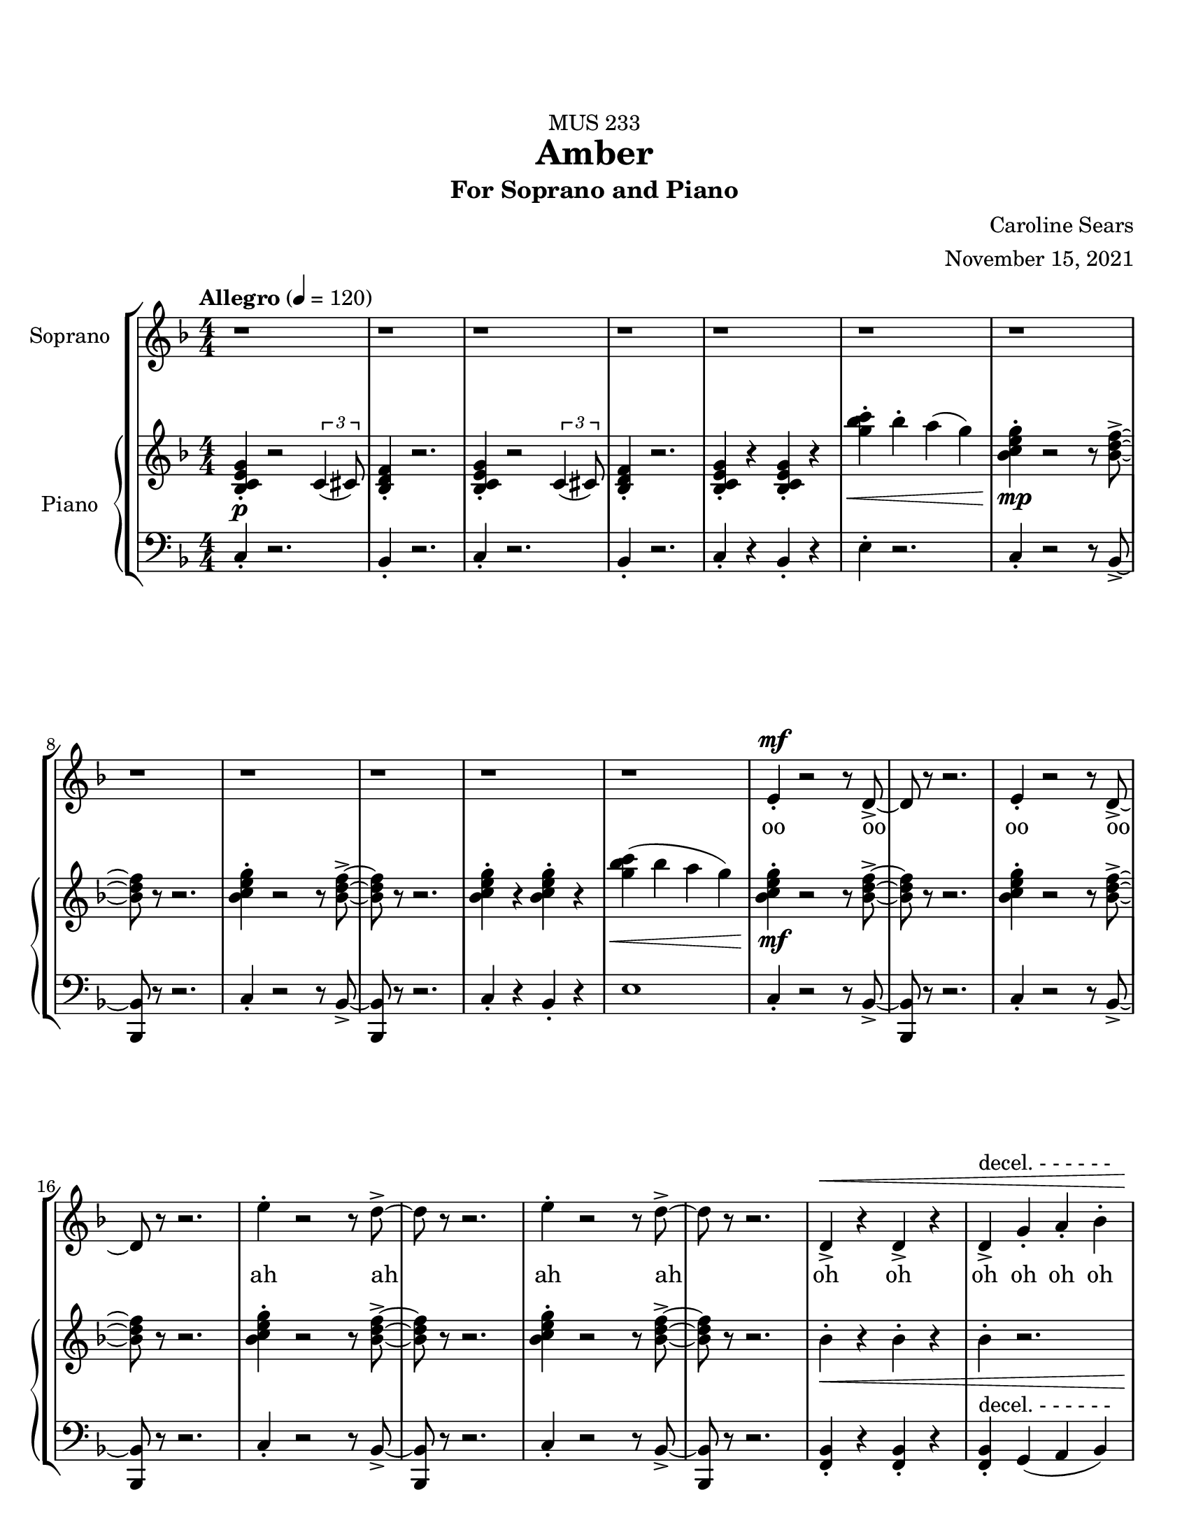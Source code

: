 %%%%%%%%%%%%%%%%%%%% Header + Paper Dimensions %%%%%%%%%%%%%%%%%%%%
\header {
  title = "Amber"
    subtitle = "For Soprano and Piano"
    dedication = "MUS 233"
    composer = "Caroline Sears"
    arranger = "November 15, 2021"
    tagline = ##f

}
\paper {
  #(set-paper-size "ansi a")
  #(define top-margin (* 0.75 in))
}

%%%%%%%%%%%%%%%%%%%% Musical/Lyrical Content %%%%%%%%%%%%%%%%%%%%%%%%%%

%%%%% VOICE PART %%%%%%%%%%%
theNotes = \relative c'' {
    \set Staff.midiInstrument = "flute"
    \key f \major % C mixolydian
    \numericTimeSignature \time 4/4
    \tempo "Allegro" 4 = 120
    \dynamicUp

    %%Intro %%
    r1 | r1 |r1 | r1 | r1 | r1 | r1 | r1 | r1 | r1 | r1 | r1 |
    e,4\staccato\mf r2 r8 d8\accent~ |d8 r8 r2. |e4\staccato r2 r8 d8\accent~ |d8 r8 r2. 
    e'4\staccato r2 r8 d8\accent~ |d8 r8 r2. |e4\staccato r2 r8 d8\accent~ |d8 r8 r2. 
    d,4\accent\< r4 d4\accent r4| d4\accent^\markup{"decel. - - - - - -"}  g4\staccato a4\staccato bes\staccato |


    %% Verse 1 %%

    %bar 23%
    \tempo "Largo" 4 = 60
    c4\staccato\!\f bes4\staccato  a8\accent g8 f16\accent (g8.) | bes4\staccato  a\staccato g16\accent (a16) g8 c,16\accent (d16) c8~ |
    c2 r2 | r1 |
    %bar 27%
     c'4\staccato bes4\staccato  e,16 (f16 e8)  d8\staccato c8\staccato | g'4\staccato bes8 (a) g8\staccato f8\staccato r8 a8\staccato |
    r8 a8 (a) a16 (f16 g2~ | g2) r2 |
    %bar 31%
    r4 d4\staccato c4\staccato a\accent |r8 g'8 f d16 (c16~c4) d4\staccato | r8 g8 f d16 (c16~c8) d8 c8 a~ |a2 r2 |
    %bar 35%
    r4 d4\staccato c4\staccato a4\tenuto | r4 f'8 (g8\accent~g8 c4) r8 | r4 g8 f8\accent~f8 (g4) r8 | r4 f8\staccato d\staccato f\staccato d\staccato r8 a'8(~a8 bes16  a16 
    g f8.~f4)  r4|
    %bar40
     r1 |r1| r1 |
     %bar 43
    c'4\staccato a\staccato e8\accent (f8) g4\staccato | c8\accent (bes) a8\staccato a8\staccato r8 a\accent r8 d,8 |
    e8 (f) g8\staccato a8\staccato  d,8 a'8\accent r8 c8| bes4\tenuto c8 bes8\tenuto~bes8 d8 c4\tenuto| a16 (bes) c4. r4. c8|
    %bar 48
    bes4\tenuto c8 bes8\staccato r8 d4\staccato a8 (g8) g8 (f4) r2 | r1 |
    %bar 50
    c'8\accent^\markup{\italic{"Legato"}} (bes8)  a4 bes8 a8 f16\accent (g8.) | bes8\accent (a8) a4 g16 (a16) g8 c,16 (d16) c8~ |
    c2 r2 | r1 |
    %bar 54
    \key g \major
    d'8\accent (c8)  b4 c8 b8 g16\accent (a8.) | c8\accent (b8) b4 a16 (b16) a8 d,16 (e16) d8~ |
    d2 r2 | r1 |
    \key a \major
    %bar 58
    e'8\accent (d8)  cis4 d8 cis8 a16\accent (b8.) | d8\accent (cis8) cis4 b16 (cis16) b8 e,16 (fis16) e8~ |
    e2 r2 | r1 |
    %bar 62
    d8 (fis gis b~b8) cis4.|b1\fermata \bar ".|"


    
  }

theWords =  \lyricmode {
      %% Intro %%%
      oo oo oo oo
      ah ah ah ah
      oh oh oh oh oh oh
      %% Verse 1%%%
      am- ber bro- ken from
      sweet trees o- ver flow- ing
      I won't let you- _ou  trap me
      in your pre- cious stones_
      un- pre- cious mem- o- ry my
      mem- o- ry col- lect- ing
      dust like a mosquito or beetle
      dead for cen- tu- ries
      my strength took ten million
      years to find
      I'm just own- ing what's mine
      am- ber I am more than they say
      am- ber I'm a hard sun ray 

      am- ber bro- ken from
      sweet trees o- ver flow- ing

      am- ber bro- ken from
      sweet trees o- ver flow- ing

      am- ber bro- ken from
      sweet trees o- ver flow- ing

      over- flow- ing



  }

%%%%%% PIANO PART %%%%%%%%%%
righthand =\relative c' {
    \key f \major
    \numericTimeSignature \time 4/4

    %%%%%%%% INTRO %%%%%%%%
    \tempo "Allegro" 4 = 120
    <bes c e g>4\staccato\p r2 \tuplet 3/2 {c4 (cis8)} | <bes d f>4\staccato r2.|
    <bes c e g>4\staccato r2 \tuplet 3/2 {c4 (cis8)} | <bes d f>4\staccato r2.|
    <bes c e g>4\staccato r4 <bes c e g>4\staccato r4|
    <g'' bes c>4\staccato\< bes\staccato a (g) |
    <bes, c e g>4\staccato\!\mp r2 r8 <bes d f>8\accent~|<bes d f>8 r8 r2. |
    <bes c e g>4\staccato r2 r8 <bes d f>8\accent~|<bes d f>8 r8 r2. |
    <bes c e g>4\staccato r4 <bes c e g>4\staccato r4|
    <g' bes c>4\< (bes a g) |
    <bes, c e g>4\!\mf\staccato r2 r8 <bes d f>8\accent~|<bes d f>8 r8 r2. |
    <bes c e g>4\staccato r2 r8 <bes d f>8\accent~|<bes d f>8 r8 r2. |
    <bes c e g>4\staccato r2 r8 <bes d f>8\accent~|<bes d f>8 r8 r2. |
    <bes c e g>4\staccato r2 r8 <bes d f>8\accent~|<bes d f>8 r8 r2. |
    bes4\staccato\< r4 bes4\staccato r4 | bes4\staccato r2. | 
    

    
    %%%% VERSE 1 %%%%%%%%
    \tempo "Largo" 4 = 60

    %bar 23%
    <f a c>4\staccato\!\f <f a bes>\staccato <d f a>2 | <bes d f>4\staccato <a c e>4\staccato  <c e g>2 |
    <g' bes c>8\staccato  bes  a g r8 <g bes c>16\accent bes16 a8 g |<g' bes c>8\staccato  bes  a g r8 <g bes c>16\accent bes16 a8 g |
    %bar 27%
    <f a c>4\staccato <f a bes>\staccato <d f a>2 | <bes d f>4\staccato <a c e>4\staccato  <c e g>2 |
    <g bes c>8\staccato  bes  a g r8 <g bes c>16\accent bes16 a8 g | <g' bes c>8\staccato  bes  a g \tuplet 3/2 {<g a>4 <g a>4 <g a>4 } |
    %bar 31%
    r4 <bes, d f>4\staccato <a c d f>4\staccato <a c e> | r8 <a c e g>\staccato r4 <a c e g>2 |  r8 <a c e g>\staccato r4 <a c e g>2 | 
    %bar 34%
    a8 (bes c) a\staccato r8 a'\staccato e\accent c\staccato |r4 <bes d f>4\staccato <a c d f>4\staccato <a c e> |
    r4 r8 <c e>8~<c e>2 | r4 r8 <e g>8~<e g>2 | r4 <a, c f>4\staccato <a c f>4\staccato r8 <a c f>8~| <a c f>2 r8 f'8 des c\staccato|
    %bar 40
    r8 a4. r8 f'8 des c\staccato | r8 a4. r8 f'8 d c\staccato | r8 <a c f>4. <a c f>8\staccato <a c f>4.\accent  |
    <a c f>4\staccato <a c f>4\staccato <a c f>2 |<a c f>4\staccato <a c f>4\staccato r8<a c f>4.| 
    %bar45
    <a c f>4\staccato <a c f>4\staccato r8<a c f>4.| <g d>4\accent r8 <g d>\accent~<g d>8 <a c>4. |
    bes8 <f c>4.~<f c>2 |<g d>4\accent r8 <g d>\staccato r8 <f a>4.~| <f a>8 <f a c>4. <f a c>2 |
    %bar 50
    \tuplet 3/2 {<bes d f>4 (<bes d f>4 <bes d f>4)} \tuplet 3/2 { <bes c e g>4 (<bes c e g>4 <bes c e g>4)} |
    %bar 51
    <f a c>8 a8 <f a bes>8 a8 <d, f a>8 f8 g8 f | <bes d f>8 c8 <a c e>4 <c e g>2 |
    <c g'>8 e8 <d f>8 e8 <g, b d > e8 <a c f>4 | <d fis a>8 <d fis a>8 <d fis a>8 <d fis a>8~<d fis a>8 <d fis a>8 <d fis a>8 <d fis a>8 |
    %bar 55
    \key g \major
    <g b d>8 b8 <g b c>8 g8 <e, g b>8 g8 a8 g | <c e g>8 d8 <b d fis>4 <d fis a>2 |
    <d a'>8 fis8 <e g>8 fis8 <a, cis e > fis'8 <b, d g>4 | <e gis b>8 <e gis b>8 <e gis b>8 <e gis b>8~<e gis b>8<e gis b>8 <e gis b>8 <e gis b>8|

    \key a \major 
    <a cis e>8 cis8 <a cis d>8 a8 <fis, a cis>8 a8 b8 a | <d fis a>8 e8 <cis e gis>4 <e gis b>2 |
    <e b'>8 gis8 <fis a>8 gis8 <b, d fis > gis'8 <cis, e a>4 |\tuplet 3/2 {<d fis a>4 (<d fis a>4 <d fis a>4)} \tuplet 3/2 { <e gis b>4 (<e gis b>4 <e gis b>4)} |
    r4. d8 f2 | <gis b>1\fermata \bar ".|"
    



  }

lefthand = \relative c {
    \key f \major
    \numericTimeSignature \time 4/4
    \clef "bass"

    %%%%%%%% INTRO %%%%%%%%
    \tempo "Allegro" 4 = 120
    c4\staccato r2.|bes4\staccato r2. |
    c4\staccato r2.|bes4\staccato r2. |
    c4\staccato r4 bes4\staccato r4|
    e4\staccato r2.|
    c4\staccato r2 r8 bes8~\accent|<bes bes,>8 r8 r2. |
    c4\staccato r2 r8 bes8~\accent|<bes bes,>8 r8 r2. |
    c4\staccato r4 bes4\staccato r4|
    e1|
    c4\staccato r2 r8 bes8~\accent|<bes bes,>8 r8 r2. |
    c4\staccato r2 r8 bes8~\accent|<bes bes,>8 r8 r2. |
    c4\staccato r2 r8 bes8~\accent|<bes bes,>8 r8 r2. |
    c4\staccato r2 r8 bes8~\accent|<bes bes,>8 r8 r2. |
    <bes f>4\staccato r4 <bes f>4\staccato r4 |
    <bes f>4\staccato^\markup{"decel. - - - - - -"} g4 (a bes) |

    %%%%% VERSE 1 %%%%%%%%%%
    \tempo "Largo" 4 = 60

    %bar 23%
    <f bes>4\staccato <f bes>4\staccato <d a'>2 | bes'4\staccato a4\staccato <c c'>2| 
    <c' e>4\staccato <c e>\staccato r8 <c e>\accent <c e>4\staccato  |
    <c e>4\staccato <c e>\staccato r8 <c e>\accent <c e>4\staccato |
     %bar 27%
     <f, bes>4\staccato <f bes>4\staccato <d a'>2 | bes4\staccato a4\staccato <c c'>2|
     <c' e>4\staccato <c e>\staccato r8 <c e>\accent <c e>4\staccato  |
     <c e>4\staccato <c e>\staccato \tuplet 3/2 {<c e>4 <c e>4 <c e>4}  |
     %bar 31%
      r4 bes,4\staccato d\staccato a\staccato | r8 a8\staccato r4 a2 |r8 a8\staccato r4 a2 |
      %bar 34%
      <a' c>\2 r8 <a e>8\staccato r4 | r4 bes4\staccato d\staccato a\staccato |
      r8 <d f>4\staccato <d f>8~ <d f>2 | r8 <f a>4\staccato <f a>8~<f a>2 |
      %bar 38
      r4 <bes, d f>4\staccato <bes des f>4\staccato r8 <bes d f>8~|
      <bes d f>1 | r8 <bes d f>4. r8 <bes d f>4. |  r8 <bes d f>4. r8 <bes d f>4. |r8 <bes d f>4. r8 <bes d f>4. |
      %bar 43
      <d f>4\staccato <d f>\staccato <d f>2 | <e f>4\staccato <e f>\staccato r8 <e f>4.|
      <c f>4\staccato <c f>4\staccato r8 <c f>4. |
      %bar 46
      <g bes d>4\accent r8 <g bes d>8\accent~<g bes d>8 a8 <a c e>4 | f8 <f a c>4.~<f a c>2 | <g bes d>4\accent r8 <g bes d>8\staccato r8 <bes d >4.~|
      <bes d >8 <f a>4. <f a>2 |
      %bar 50
      \tuplet 3/2 {d4 (d d)} \tuplet 3/2 {c4 (c4 c)} |
      %bar 51
      <f, bes>4  < f bes>4 <d a' >2 | bes'4 a4 <c c'>2 |
      <c e>4 <c e>4 <g d>4 <a f>4| <d fis>4. <d fis>8~<d fis>4 <d fis> |
      %bar 55
      \key g \major
      <g, c>4  < g c>4 <e b' >2 | c'4 b4 <d d'>2 |
      <d fis>4 <d fis>4 <a e>4 <b g>4| <e gis>4. <e gis>8~<e gis>4 <e gis> |
      %bar 59
      \key a \major
      <a, d>4  < a d>4 <fis cis' >2 | d'4 cis4 <e e'>2 |
      <e gis>4 <e gis>4 <fis b>4 <a cis>4|\tuplet 3/2 {d,4 (d d)} \tuplet 3/2 {e4 (e4 e)}  |
      d'8 ( fis a4~a2 ) | <a cis e>1\fermata \bar ".|"
    
  }

%%%%%%%%%%%%%%%%%%%%%%% Score Setup %%%%%%%%%%%%%%%%%%%%%%%%%%%%%%%%%%%
\score {
\new StaffGroup <<
  \new Staff \with {instrumentName = "Soprano" 
    %shortInstrumentName = #"Sop. "
    }
  \new Voice = vocals \theNotes
  \new Lyrics \lyricsto vocals \theWords
  

  \new PianoStaff \with { instrumentName = "Piano" 
    %shortInstrumentName = #"Pno. "
    }
  <<
    \new Staff = "upper" \righthand
    \new Staff = "lower" \lefthand
  >>
>>

  \layout {}
  \midi {}
}
